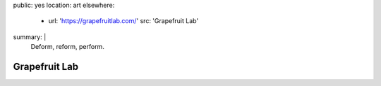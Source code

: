 public: yes
location: art
elsewhere:
  - url: 'https://grapefruitlab.com/'
    src: 'Grapefruit Lab'
summary: |
  Deform, reform, perform.


**************
Grapefruit Lab
**************
